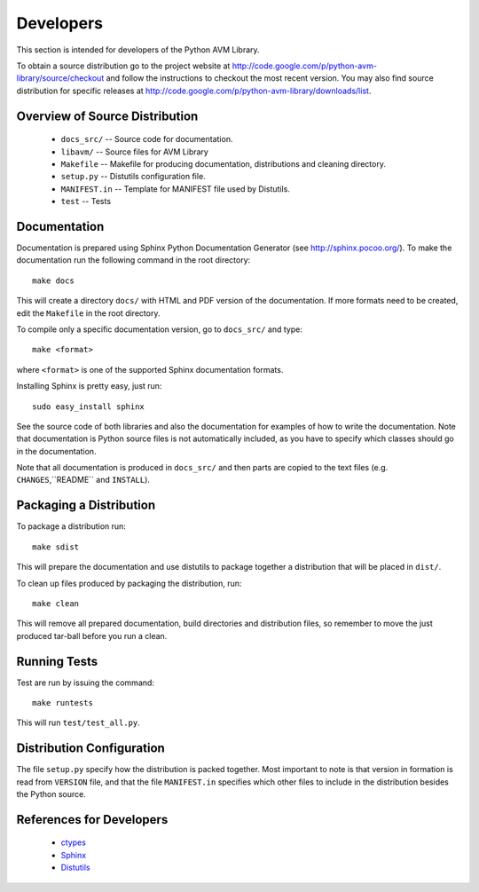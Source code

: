 Developers
==========
This section is intended for developers of the Python AVM Library.

To obtain a source distribution go to the project website at
http://code.google.com/p/python-avm-library/source/checkout and follow the
instructions to checkout the most recent version. You may also find source
distribution for specific releases at
http://code.google.com/p/python-avm-library/downloads/list.

Overview of Source Distribution
-------------------------------

 * ``docs_src/`` -- Source code for documentation.
 * ``libavm/`` -- Source files for AVM Library
 * ``Makefile`` -- Makefile for producing documentation, distributions and cleaning directory.
 * ``setup.py`` -- Distutils configuration file.
 * ``MANIFEST.in`` -- Template for MANIFEST file used by Distutils.
 * ``test`` -- Tests


Documentation
-------------
Documentation is prepared using Sphinx Python Documentation Generator (see
http://sphinx.pocoo.org/). To make the documentation run the following command
in the root directory::

  make docs

This will create a directory ``docs/`` with HTML and PDF version of the
documentation. If more formats need to be created, edit the ``Makefile`` in
the root directory.

To compile only a specific documentation version, go to ``docs_src/`` and
type::

  make <format>

where ``<format>`` is one of the supported Sphinx documentation formats.

Installing Sphinx is pretty easy, just run::

  sudo easy_install sphinx

See the source code of both libraries and also the documentation for examples
of how to write the documentation. Note that documentation is Python source
files is not automatically included, as you have to specify which classes
should go in the documentation.

Note that all documentation is produced in ``docs_src/`` and then parts are copied to the text files (e.g. ``CHANGES``,``README`` and ``INSTALL``).

Packaging a Distribution
------------------------
To package a distribution run::

  make sdist

This will prepare the documentation and use distutils to package together a
distribution that will be placed in ``dist/``.

To clean up files produced by packaging the distribution, run::

  make clean

This will remove all prepared documentation, build directories and
distribution files, so remember to move the just produced tar-ball before you
run a clean.

Running Tests
-------------
Test are run by issuing the command::

  make runtests

This will run ``test/test_all.py``.

Distribution Configuration
--------------------------
The file ``setup.py`` specify how the distribution is packed together. Most
important to note is that version in formation is read from ``VERSION`` file,
and that the file ``MANIFEST.in`` specifies which other files to include in
the distribution besides the Python source.

References for Developers
-------------------------
 * `ctypes <http://docs.python.org/lib/module-ctypes.html>`_
 * `Sphinx <http://sphinx.pocoo.org/contents.html>`_
 * `Distutils <http://docs.python.org/dist/dist.html>`_